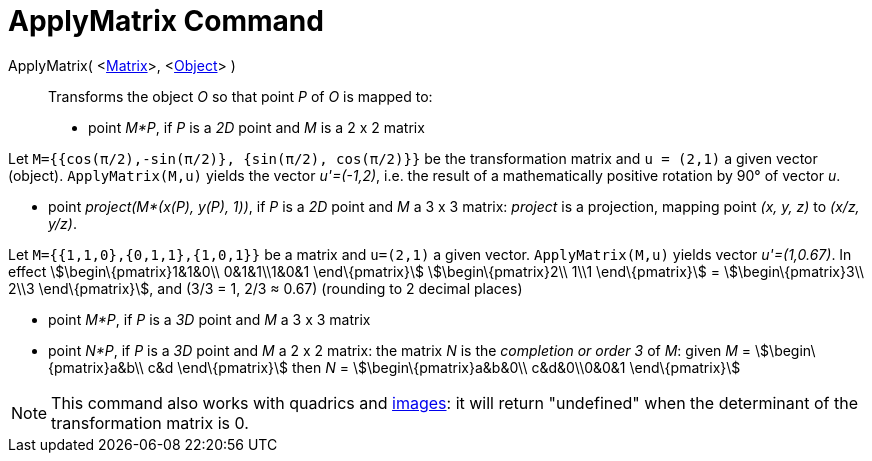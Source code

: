 = ApplyMatrix Command

ApplyMatrix( <xref:/Matrices.adoc[Matrix]>, <xref:/Geometric_Objects.adoc[Object]> )::
  Transforms the object _O_ so that point _P_ of _O_ is mapped to:

* point _M*P_, if _P_ is a _2D_ point and _M_ is a 2 x 2 matrix

[EXAMPLE]
====

Let `M={{cos(π/2),-sin(π/2)}, {sin(π/2), cos(π/2)}}` be the transformation matrix and `u = (2,1)` a given vector
(object). `ApplyMatrix(M,u)` yields the vector _u'=(-1,2)_, i.e. the result of a mathematically positive rotation by 90°
of vector _u_.

====

* point _project(M*(x(P), y(P), 1))_, if _P_ is a _2D_ point and _M_ a 3 x 3 matrix: _project_ is a projection, mapping
point _(x, y, z)_ to _(x/z, y/z)_.

[EXAMPLE]
====

Let `M={{1,1,0},{0,1,1},{1,0,1}}` be a matrix and `u=(2,1)` a given vector. `ApplyMatrix(M,u)` yields vector
_u'=(1,0.67)_. In effect stem:[\begin\{pmatrix}1&1&0\\ 0&1&1\\1&0&1 \end\{pmatrix}] stem:[\begin\{pmatrix}2\\ 1\\1
\end\{pmatrix}] = stem:[\begin\{pmatrix}3\\ 2\\3 \end\{pmatrix}], and (3/3 = 1, 2/3 ≈ 0.67) (rounding to 2 decimal
places)

====

* point _M*P_, if _P_ is a _3D_ point and _M_ a 3 x 3 matrix
* point _N*P_, if _P_ is a _3D_ point and _M_ a 2 x 2 matrix: the matrix _N_ is the _completion or order 3_ of _M_:
given _M_ = stem:[\begin\{pmatrix}a&b\\ c&d \end\{pmatrix}] then _N_ = stem:[\begin\{pmatrix}a&b&0\\ c&d&0\\0&0&1
\end\{pmatrix}]

[NOTE]
====

This command also works with quadrics and xref:/Images.adoc[images]: it will return "undefined" when the determinant of
the transformation matrix is 0.

====
